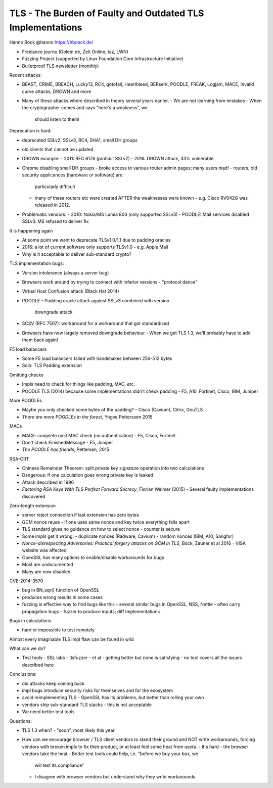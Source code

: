 TLS - The Burden of Faulty and Outdated TLS Implementations
===========================================================

Hanno Böck @hanno https://hboeck.de/

- Freelance journo (Golem.de, Zeit Online, taz, LWN)
- Fuzzing Project (supported by Linux Foundation Core Infrastructure
  Initiative)
- Bulletproof TLS newsletter (monthly)


Recent attacks:

- BEAST, CRIME, BREACH, Lucky13, RC4, gotofail, Heartbleed, BERserk,
  POODLE, FREAK, Logjam, MACE, Invalid curve attacks, DROWN and more
- Many of these attacks where described in theory several years
  earlier.
  - We are not learning from mistakes
  - When the cryptographer comes and says "here's a weakness", we
    should listen to them!

Deprecation is hard:

- deprecated SSLv2, SSLv3, RC4, SHA1, small DH groups
- old clients that cannot be updated
- DROWN example:
  - 2011: RFC 6176 (prohibit SSLv2)
  - 2016: DROWN attack, 33% vulnerable
- Chrome disabling small DH groups
  - broke access to various router admin pages; many users mad!
  - routers, old security applicances (hardware or software) are
    particularly difficult
  - many of these routers etc were created AFTER the weaknesses were
    known
    - e.g. Cisco RV042G was released in 2012.
- Problematic vendors:
  - 2010: Nokia/MS Lumia 800 (only supported SSLv3)
  - POODLE: Mail services disabled SSLv3.  MS refused to deliver fix

It is happening again

- At some point we want to deprecate TLSv1.0/1.1 due to padding
  oracles
- 2016: a lot of current software only supports TLSv1.0
  - e.g. Apple Mail
- Why is it acceptable to deliver sub-standard crypto?

TLS implementation bugs:

- Version intolerance (always a server bug)
- Browsers work around by trying to connect with inferior versions
  - "protocol dance"
- Virtual Host Confusion attack (Black Hat 2014)
- POODLE
  - Padding oracle attack against SSLv3 combined with version
    downgrade attack
- SCSV (RFC 7507): workaround for a workaround that got standardised
- Browsers have now largely removed downgrade behaviour
  - When we get TLS 1.3, we'll probably have to add them back again!

F5 load balancers

- Some F5 load balancers failed with handshakes between 256-512 bytes
- Soln: TLS Padding extension

Omitting checks

- Impls need to check for things like padding, MAC, etc.
- POODLE TLS (2014) because some implementations didn't check padding
  - F5, A10, Fortinet, Cisco, IBM, Juniper

More POODLEs

- Maybe you only checked some bytes of the padding?
  - Cisco (Cavium), Citrix, GnuTLS
- *There are more POODLEs in the forest*, Yngve Petterssen 2015

MACs

- MACE: complete omit MAC check (no authentication)
  - F5, Cisco, Fortinet
- Don't check FinishedMessage
  - F5, Juniper
- *The POODLE has friends*, Pettersen, 2015

RSA-CRT

- Chinese Remainder Theorem: split private key signature operation
  into two calculations
- Dangerous: if one calculation goes wrong private key is leaked
- Attack described in 1996
- *Factoring RSA Keys With TLS Perfect Forward Secrecy*,
  Florian Weimer (2015)
  - Several faulty implementations discovered

Zero-length extension

- server reject connection if last extension has zero bytes
- GCM nonce reuse
  - if one uses same nonce and key twice everything falls apart
- TLS standard gives no guidance on how to select nonce
  - counter is secure
- Some impls get it wrong:
  - duplicate nonces (Radware, Cavium)
  - random nonces (IBM, A10, Sangfor)
- *Nonce-disrespecting Adversaries: Practical forgery attacks on GCM
  in TLS*, Böck, Zauner et al 2016
  - VISA website was affected

- OpenSSL has many options to enable/disable workarounds for bugs
- Most are undocumented
- Many are now disabled

CVE-2014-3570

- bug in BN_sqr() function of OpenSSL
- produces wrong results in some cases
- fuzzing is effective way to find bugs like this
  - several similar bugs in OpenSSL, NSS, Nettle
  - often carry propagation bugs
  - fuzzer to produce inputs; diff implementations

Bugs in calculations

- hard or impossible to test remotely

Almost every imaginable TLS impl flaw can be found in wild

What can we do?

- Test tools
  - SSL labs
  - tlsfuzzer
  - et al
  - getting better but none is satisfying
  - no tool covers all the issues described here

Conclusions:

- old attacks keep coming back
- impl bugs introduce security risks for themselves and for the
  ecosystem
- avoid reimplementing TLS
  - OpenSSL has its problems, but better than rolling your own
- vendors ship sub-standard TLS stacks - this is not acceptable
- We need better test tools

Questions:

- TLS 1.3 when?
  - "soon", most likely this year

- How can we encourage browser / TLS client vendors to stand their
  ground and NOT write workarounds, forcing vendors with broken
  impls to fix their product, or at least feel some heat from users.
  - It's hard - the browser vendors take the heat
  - Better test tools could help, i.e. "before we buy your box, we
    will test its compliance"
  - I disagree with browser vendors but understand why they write
    workarounds.
